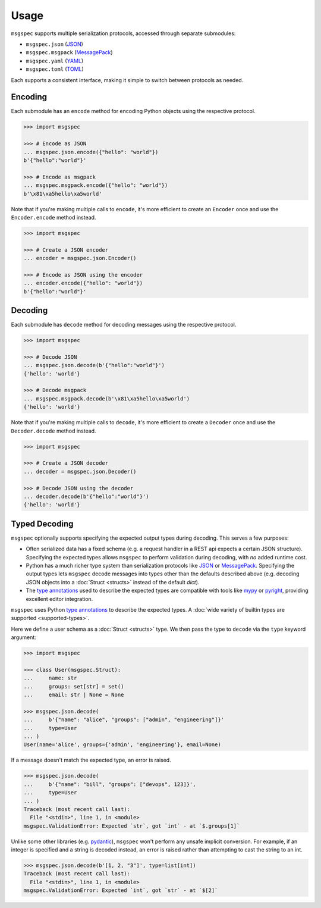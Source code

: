 Usage
=====

``msgspec`` supports multiple serialization protocols, accessed through
separate submodules:

- ``msgspec.json`` (JSON_)
- ``msgspec.msgpack`` (MessagePack_)
- ``msgspec.yaml`` (YAML_)
- ``msgspec.toml`` (TOML_)

Each supports a consistent interface, making it simple to switch between
protocols as needed.

Encoding
--------

Each submodule has an ``encode`` method for encoding Python objects using the
respective protocol.

.. code-block:: python

    >>> import msgspec

    >>> # Encode as JSON
    ... msgspec.json.encode({"hello": "world"})
    b'{"hello":"world"}'

    >>> # Encode as msgpack
    ... msgspec.msgpack.encode({"hello": "world"})
    b'\x81\xa5hello\xa5world'

Note that if you're making multiple calls to ``encode``, it's more efficient to
create an ``Encoder`` once and use the ``Encoder.encode`` method instead.

.. code-block:: python

    >>> import msgspec

    >>> # Create a JSON encoder
    ... encoder = msgspec.json.Encoder()

    >>> # Encode as JSON using the encoder
    ... encoder.encode({"hello": "world"})
    b'{"hello":"world"}'

Decoding
--------

Each submodule has ``decode`` method for decoding messages using the respective
protocol.

.. code-block:: python

    >>> import msgspec

    >>> # Decode JSON
    ... msgspec.json.decode(b'{"hello":"world"}')
    {'hello': 'world'}

    >>> # Decode msgpack
    ... msgspec.msgpack.decode(b'\x81\xa5hello\xa5world')
    {'hello': 'world'}

Note that if you're making multiple calls to ``decode``, it's more efficient to
create a ``Decoder`` once and use the ``Decoder.decode`` method instead.

.. code-block:: python

    >>> import msgspec

    >>> # Create a JSON decoder
    ... decoder = msgspec.json.Decoder()

    >>> # Decode JSON using the decoder
    ... decoder.decode(b'{"hello":"world"}')
    {'hello': 'world'}


.. _typed-decoding:

Typed Decoding
--------------

``msgspec`` optionally supports specifying the expected output types during
decoding. This serves a few purposes:

- Often serialized data has a fixed schema (e.g. a request handler in a REST
  api expects a certain JSON structure). Specifying the expected types allows
  ``msgspec`` to perform validation during decoding, with *no* added runtime
  cost.

- Python has a much richer type system than serialization protocols like JSON_
  or MessagePack_. Specifying the output types lets ``msgspec`` decode messages
  into types other than the defaults described above (e.g. decoding JSON
  objects into a :doc:`Struct <structs>` instead of the default `dict`).

- The `type annotations`_ used to describe the expected types are compatible
  with tools like mypy_ or pyright_, providing excellent editor integration.

``msgspec`` uses Python `type annotations`_ to describe the expected types. A
:doc:`wide variety of builtin types are supported <supported-types>`.

Here we define a user schema as a :doc:`Struct <structs>` type. We then pass
the type to ``decode`` via the ``type`` keyword argument:

.. code-block:: python

    >>> import msgspec

    >>> class User(msgspec.Struct):
    ...     name: str
    ...     groups: set[str] = set()
    ...     email: str | None = None

    >>> msgspec.json.decode(
    ...     b'{"name": "alice", "groups": ["admin", "engineering"]}'
    ...     type=User
    ... )
    User(name='alice', groups={'admin', 'engineering'}, email=None)

If a message doesn't match the expected type, an error is raised.

.. code-block:: python

    >>> msgspec.json.decode(
    ...     b'{"name": "bill", "groups": ["devops", 123]}',
    ...     type=User
    ... )
    Traceback (most recent call last):
      File "<stdin>", line 1, in <module>
    msgspec.ValidationError: Expected `str`, got `int` - at `$.groups[1]`

Unlike some other libraries (e.g. pydantic_), ``msgspec`` won't perform any
unsafe implicit conversion. For example, if an integer is specified and a
string is decoded instead, an error is raised rather than attempting to cast
the string to an int.

.. code-block:: python

    >>> msgspec.json.decode(b'[1, 2, "3"]', type=list[int])
    Traceback (most recent call last):
      File "<stdin>", line 1, in <module>
    msgspec.ValidationError: Expected `int`, got `str` - at `$[2]`

.. _JSON: https://json.org
.. _MessagePack: https://msgpack.org
.. _YAML: https://yaml.org
.. _TOML: https://toml.io
.. _type annotations: https://docs.python.org/3/library/typing.html
.. _pydantic: https://pydantic-docs.helpmanual.io/
.. _mypy: https://mypy.readthedocs.io
.. _pyright: https://github.com/microsoft/pyright
